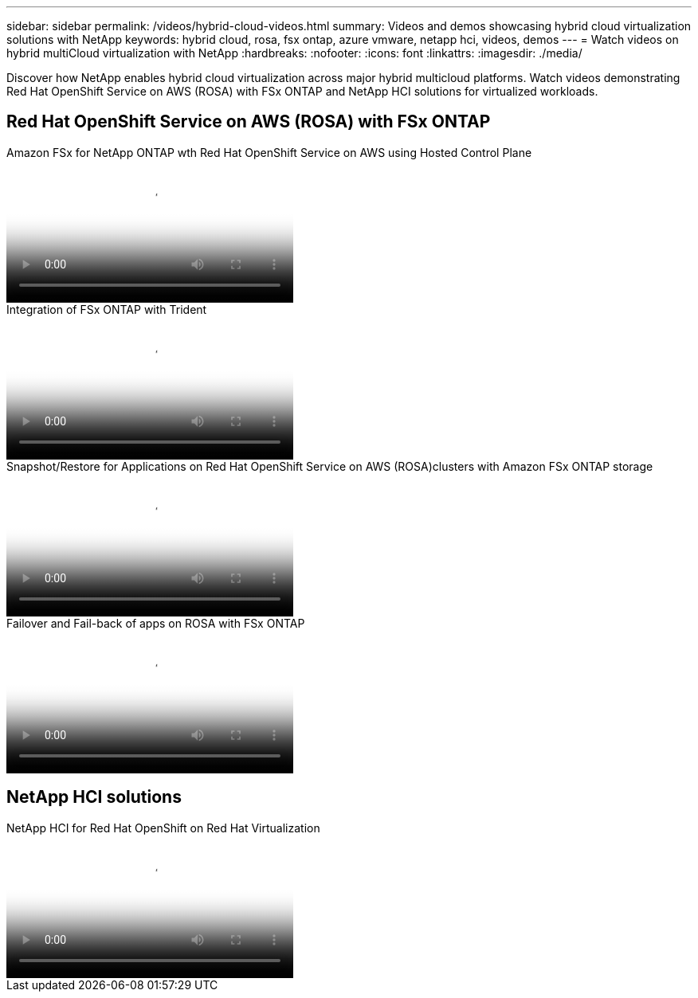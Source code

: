 ---
sidebar: sidebar
permalink: /videos/hybrid-cloud-videos.html
summary: Videos and demos showcasing hybrid cloud virtualization solutions with NetApp
keywords: hybrid cloud, rosa, fsx ontap, azure vmware, netapp hci, videos, demos
---
= Watch videos on hybrid multiCloud virtualization with NetApp 
:hardbreaks:
:nofooter:
:icons: font
:linkattrs:
:imagesdir: ./media/

[.lead]
Discover how NetApp enables hybrid cloud virtualization across major hybrid multicloud platforms. Watch videos demonstrating Red Hat OpenShift Service on AWS (ROSA) with FSx ONTAP and NetApp HCI solutions for virtualized workloads.

== Red Hat OpenShift Service on AWS (ROSA) with FSx ONTAP

video::213061d2-53e6-4762-a68f-b21401519023[panopto, title="Amazon FSx for NetApp ONTAP wth Red Hat OpenShift Service on AWS using Hosted Control Plane", width=360]

video::621ae20d-7567-4bbf-809d-b01200fa7a68[panopto, title="Integration of FSx ONTAP with Trident", width=360]

video::36ecf505-5d1d-4e99-a6f8-b11c00341793[panopto, title="Snapshot/Restore for Applications on Red Hat OpenShift Service on AWS (ROSA)clusters with Amazon FSx ONTAP storage", width=360]

video::e9a07d79-42a1-4480-86be-b01200fa62f5[panopto, title="Failover and Fail-back of apps on ROSA with FSx ONTAP", width=360]

== NetApp HCI solutions

video::13b32159-9ea3-4056-b285-b01200f0873a[panopto, title="NetApp HCI for Red Hat OpenShift on Red Hat Virtualization", width=360]
